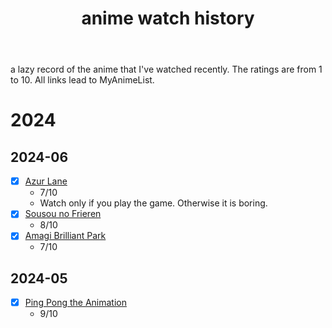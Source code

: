 #+TITLE: anime watch history
#+FILETAGS: :Anime:RecordKeeping:
a lazy record of the anime that I've watched recently. The ratings are from 1 to 10. All links lead to MyAnimeList. 


* 2024

** 2024-06
- [X] [[https://myanimelist.net/anime/38328/Azur_Lane?q=azur%20lane&cat=anime][Azur Lane]]
  - 7/10
  - Watch only if you play the game. Otherwise it is boring.
- [X] [[https://myanimelist.net/anime/52991/Sousou_no_Frieren?q=frieren&cat=anime][Sousou no Frieren]]
  - 8/10
- [X] [[https://myanimelist.net/anime/22147/Amagi_Brilliant_Park?q=amagi&cat=anime][Amagi Brilliant Park]]
  - 7/10
** 2024-05
- [X] [[https://myanimelist.net/anime/22135/Ping_Pong_the_Animation][Ping Pong the Animation]]
  - 9/10





# Local Variables:
# org-reverse-datetree-level-formats: ("%Y" "%Y-%m")
# End:
